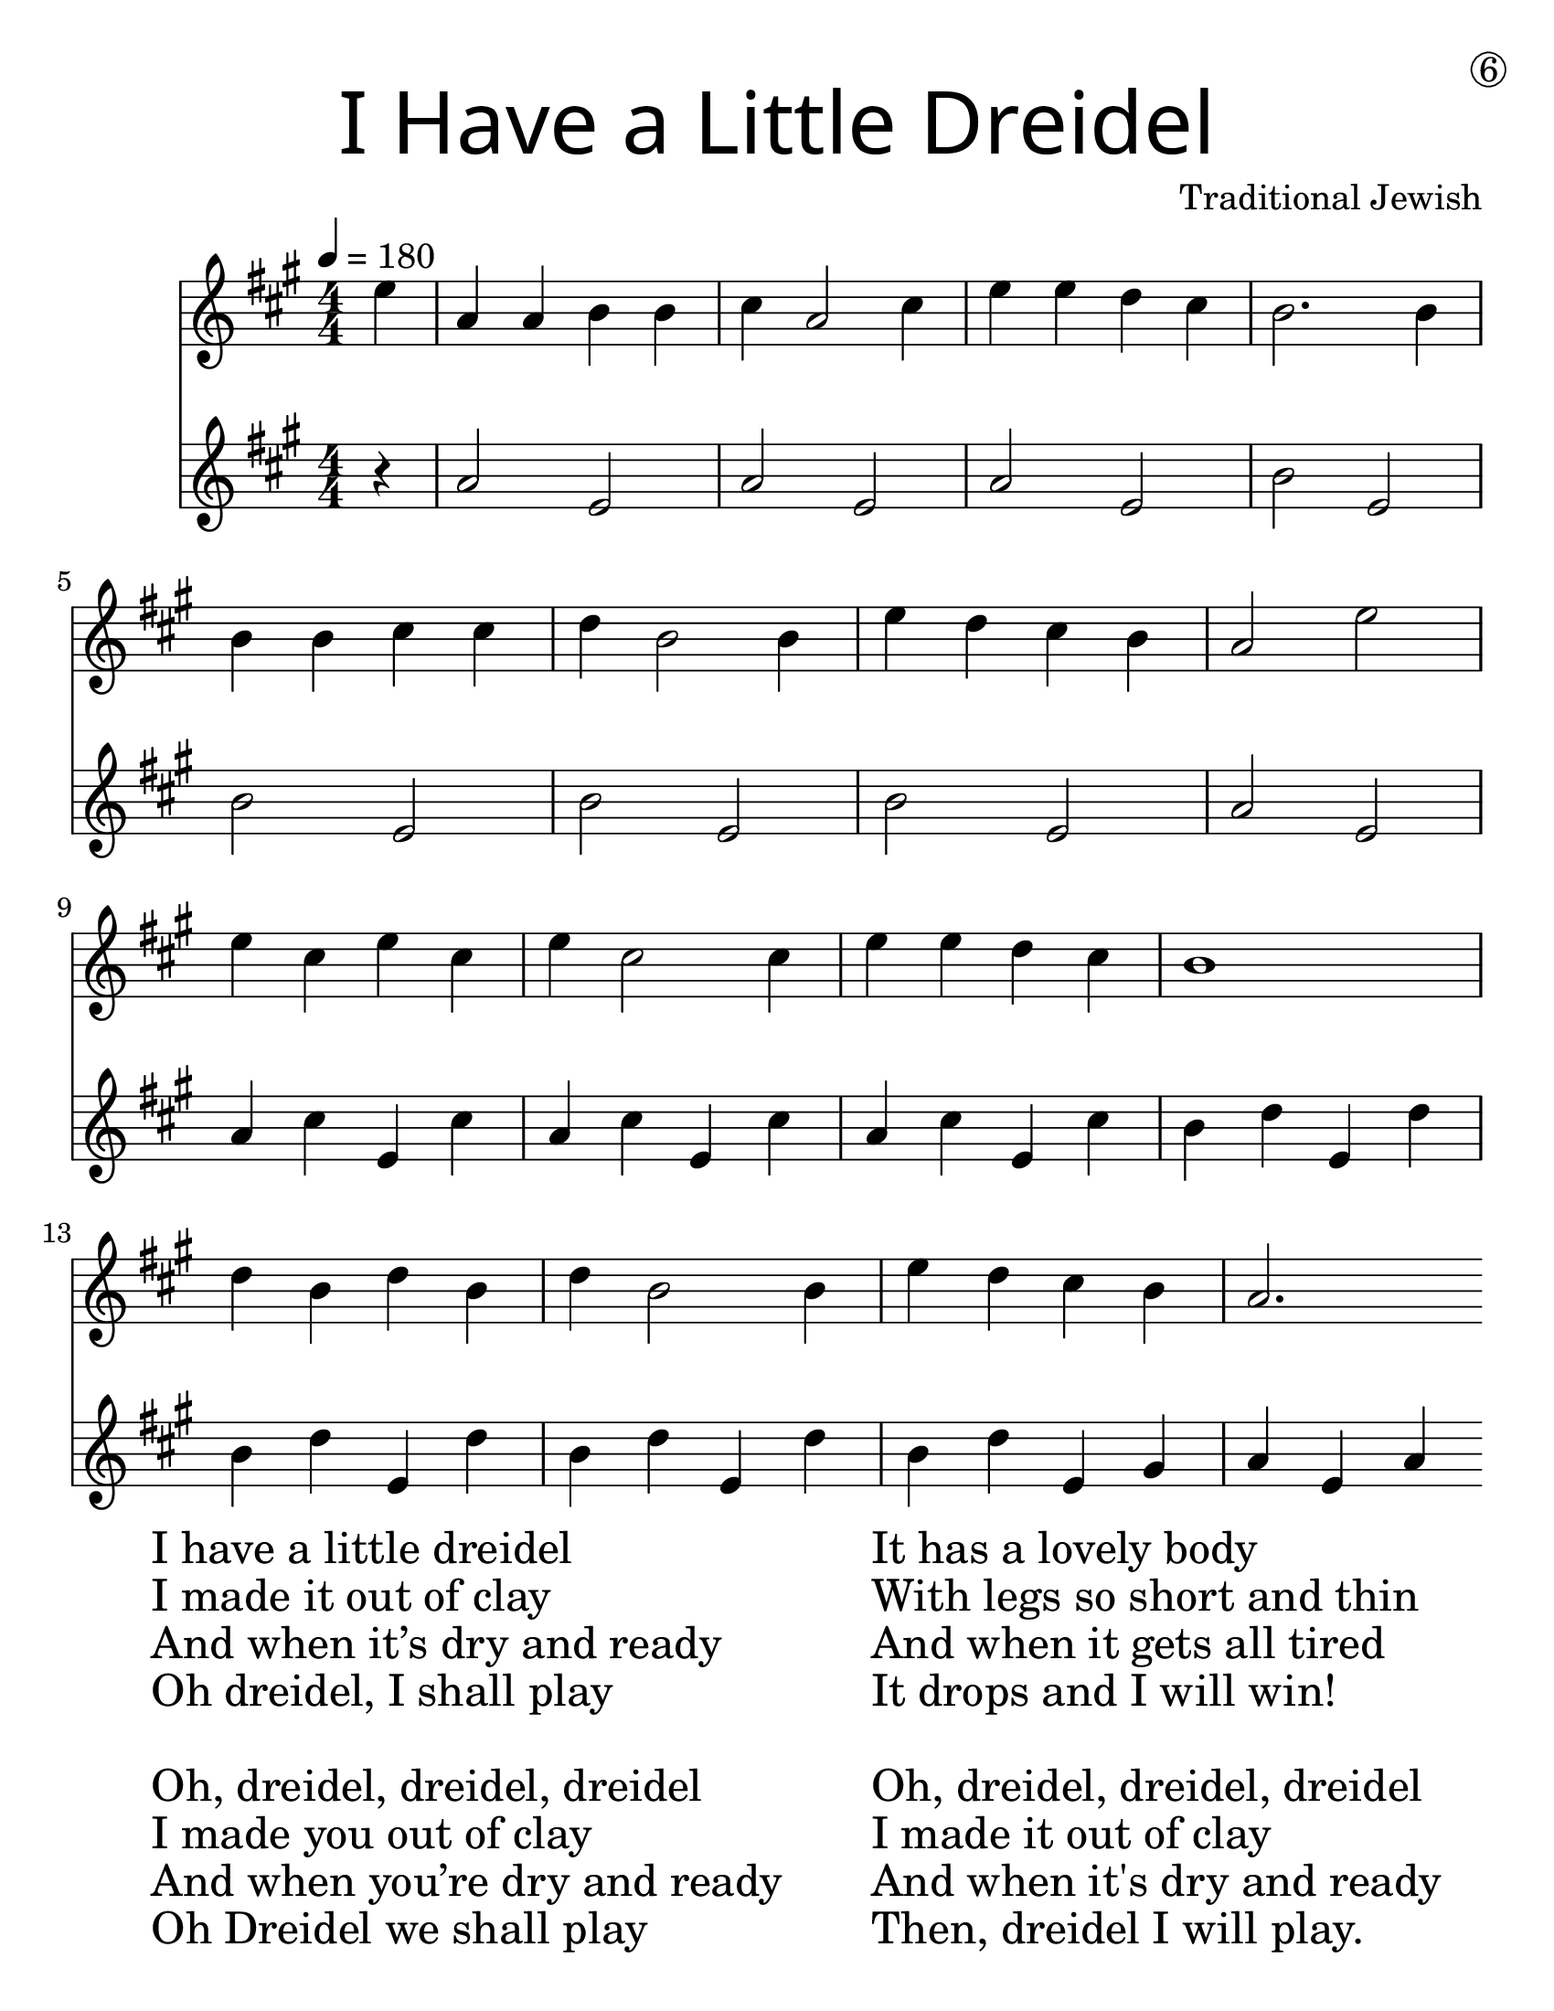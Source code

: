 \version "2.19.40"
\language "english"
#(set-default-paper-size "letter")
#(set-global-staff-size 25)

\header {
  title = \markup {
    \override #'(font-name . "SantasSleighFull")
    \override #'(font-size . 8)
    { "I Have a Little Dreidel" }
  }
  dedication = \markup { \huge \hspace #90 \circle 6 }
  instrument = ""
  tagline = ""
  composer = "Traditional Jewish"
}

firstVoice = \transpose c e {
  \relative a' {
    \time 4/4
    \tempo 4 = 180 
    \numericTimeSignature
    \key f \major
    \partial 4

    c4 |
    f,4 f4 g4 g4 |
    a4 f2 a4 |
    c4 c4 bf4 a4 |
    g2. g4 |
    \break
    g4 g4 a4 a4 |
    bf4 g2 g4 |
    c4 bf4 a4 g4 |
    f2 c'2 |
    \break 
    c4 a4 c4 a4 |
    c4 a2 a4 |
    c4 c4 bf4 a4 |
    g1 |
    \break
    bf4 g4 bf4 g4 |
    bf4 g2 g4 | 
    c4 bf4 a4 g4 |
    f2. 
  }
}

secondVoice = \transpose c e' {
  \numericTimeSignature
  \relative a, {
    \key f \major 
    \partial 4
    
    r4 |
    f'2 c2 |
    f2 c2 |
    f2 c2 |
    g'2 c,2 |
    
    g'2 c,2 |
    g'2 c,2 |
    g'2 c,2 |
    f2 c2 |
    
    f4 a4 c,4 a'4 | 
    f4 a4 c,4 a'4 | 
    f4 a4 c,4 a'4 | 
    g4 bf4 c,4 bf'4 | 

    g4 bf4 c,4 bf'4 | 
    g4 bf4 c,4 bf'4 | 
    g4 bf4 c,4 e4 |
    f4 c4 f4 
  }
}

\score {
  \new Staff <<
    \new Voice = "first" 
      { \voiceOne \firstVoice } 
    \new Voice = "Second"
    { \voiceTwo \secondVoice }
  >>
  \midi {} 
}

\score {
  <<
  \new Staff \with {
    \override VerticalAxisGroup.staff-staff-spacing = #'((basic-distance . 12))
  } {
    \firstVoice
  }
  \new Staff \with {
    \override VerticalAxisGroup.staff-staff-spacing = #'((basic-distance . 12))
  } {
      \secondVoice
  }
  >>
}

\markup {
  \hspace #5
  \column {
    \huge {
      \line { "I have a little dreidel" }
      \line { "I made it out of clay" }
      \line { "And when it’s dry and ready" }
      \line { "Oh dreidel, I shall play" }
      \line { "\n" }
      \line { "Oh, dreidel, dreidel, dreidel" }
      \line { "I made you out of clay" }
      \line { "And when you’re dry and ready" }
      \line { "Oh Dreidel we shall play" }
    }
  }
  \hspace #5 \column {
    \huge {
      \line { "It has a lovely body" }
      \line { "With legs so short and thin" }
      \line { "And when it gets all tired" }
      \line { "It drops and I will win!" }
      \line { "\n" }
      \line { "Oh, dreidel, dreidel, dreidel" }
      \line { "I made it out of clay" }
      \line { "And when it's dry and ready" }
      \line { "Then, dreidel I will play." }
    }
  }
}
